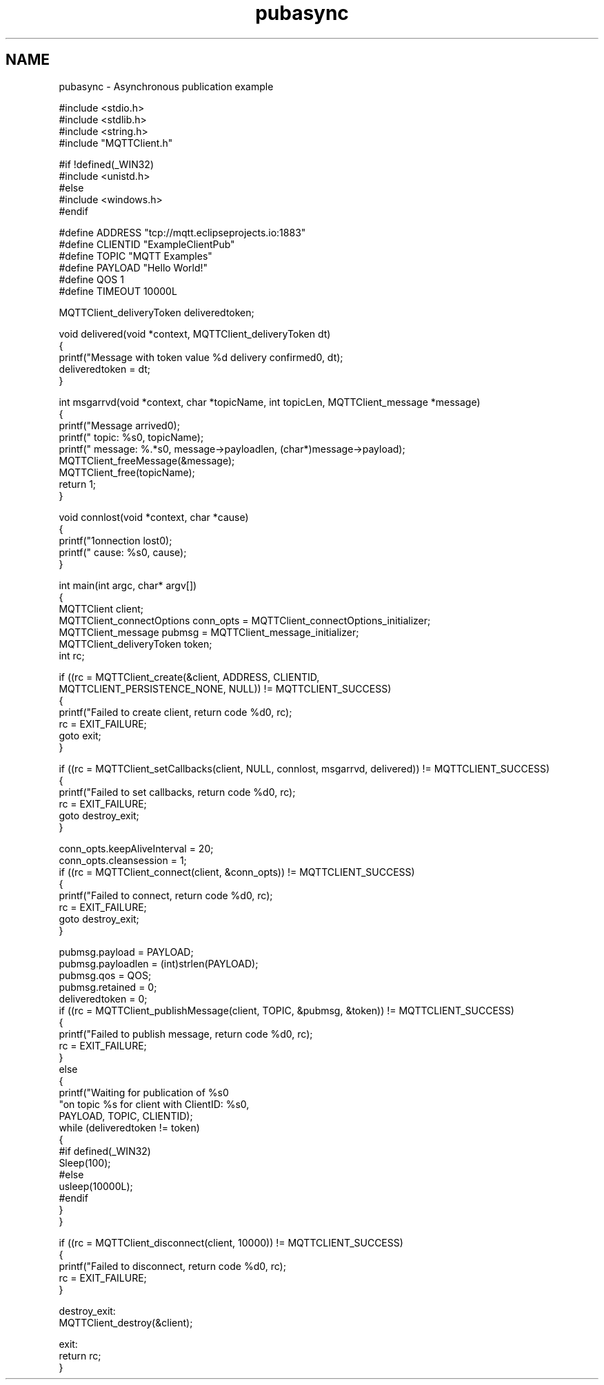 .TH "pubasync" 3 "Thu Sep 29 2022" "Paho MQTT C Client Library" \" -*- nroff -*-
.ad l
.nh
.SH NAME
pubasync \- Asynchronous publication example 

.PP
.nf
#include <stdio\&.h>
#include <stdlib\&.h>
#include <string\&.h>
#include "MQTTClient\&.h"

#if !defined(_WIN32)
#include <unistd\&.h>
#else
#include <windows\&.h>
#endif

#define ADDRESS     "tcp://mqtt\&.eclipseprojects\&.io:1883"
#define CLIENTID    "ExampleClientPub"
#define TOPIC       "MQTT Examples"
#define PAYLOAD     "Hello World!"
#define QOS         1
#define TIMEOUT     10000L

MQTTClient_deliveryToken deliveredtoken;

void delivered(void *context, MQTTClient_deliveryToken dt)
{
    printf("Message with token value %d delivery confirmed\n", dt);
    deliveredtoken = dt;
}

int msgarrvd(void *context, char *topicName, int topicLen, MQTTClient_message *message)
{
    printf("Message arrived\n");
    printf("     topic: %s\n", topicName);
    printf("   message: %\&.*s\n", message->payloadlen, (char*)message->payload);
    MQTTClient_freeMessage(&message);
    MQTTClient_free(topicName);
    return 1;
}

void connlost(void *context, char *cause)
{
    printf("\nConnection lost\n");
    printf("     cause: %s\n", cause);
}

int main(int argc, char* argv[])
{
    MQTTClient client;
    MQTTClient_connectOptions conn_opts = MQTTClient_connectOptions_initializer;
    MQTTClient_message pubmsg = MQTTClient_message_initializer;
    MQTTClient_deliveryToken token;
    int rc;

    if ((rc = MQTTClient_create(&client, ADDRESS, CLIENTID,
        MQTTCLIENT_PERSISTENCE_NONE, NULL)) != MQTTCLIENT_SUCCESS)
    {
        printf("Failed to create client, return code %d\n", rc);
        rc = EXIT_FAILURE;
        goto exit;
    }

    if ((rc = MQTTClient_setCallbacks(client, NULL, connlost, msgarrvd, delivered)) != MQTTCLIENT_SUCCESS)
    {
        printf("Failed to set callbacks, return code %d\n", rc);
        rc = EXIT_FAILURE;
        goto destroy_exit;
    }

    conn_opts\&.keepAliveInterval = 20;
    conn_opts\&.cleansession = 1;
    if ((rc = MQTTClient_connect(client, &conn_opts)) != MQTTCLIENT_SUCCESS)
    {
        printf("Failed to connect, return code %d\n", rc);
        rc = EXIT_FAILURE;
        goto destroy_exit;
    }

    pubmsg\&.payload = PAYLOAD;
    pubmsg\&.payloadlen = (int)strlen(PAYLOAD);
    pubmsg\&.qos = QOS;
    pubmsg\&.retained = 0;
    deliveredtoken = 0;
    if ((rc = MQTTClient_publishMessage(client, TOPIC, &pubmsg, &token)) != MQTTCLIENT_SUCCESS)
    {
        printf("Failed to publish message, return code %d\n", rc);
        rc = EXIT_FAILURE;
    }
    else
    {
        printf("Waiting for publication of %s\n"
            "on topic %s for client with ClientID: %s\n",
            PAYLOAD, TOPIC, CLIENTID);
        while (deliveredtoken != token)
        {
                        #if defined(_WIN32)
                                Sleep(100);
                        #else
                                usleep(10000L);
                        #endif
        }
    }

    if ((rc = MQTTClient_disconnect(client, 10000)) != MQTTCLIENT_SUCCESS)
    {
        printf("Failed to disconnect, return code %d\n", rc);
        rc = EXIT_FAILURE;
    }

destroy_exit:
    MQTTClient_destroy(&client);

exit:
    return rc;
}

.fi
.PP
 
